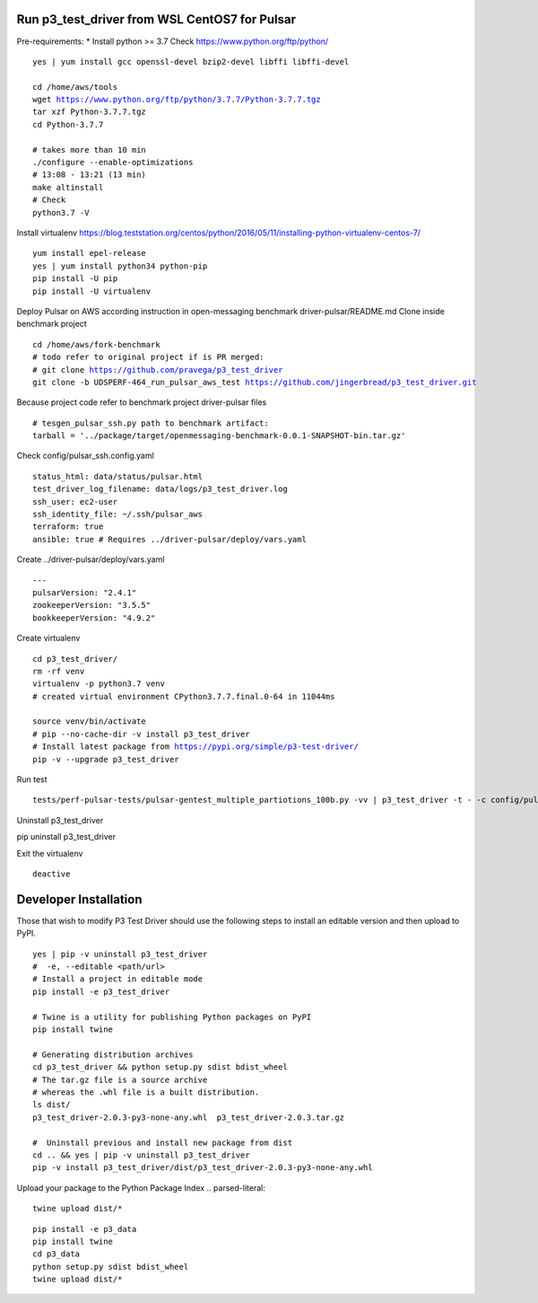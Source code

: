 ***********************************************
Run p3_test_driver from WSL CentOS7 for Pulsar
***********************************************
Pre-requirements:
* Install python >= 3.7
Check https://www.python.org/ftp/python/

.. parsed-literal::
    yes | yum install gcc openssl-devel bzip2-devel libffi libffi-devel

    cd /home/aws/tools
    wget https://www.python.org/ftp/python/3.7.7/Python-3.7.7.tgz
    tar xzf Python-3.7.7.tgz
    cd Python-3.7.7

    # takes more than 10 min
    ./configure --enable-optimizations
    # 13:08 - 13:21 (13 min)
    make altinstall
    # Check
    python3.7 -V

Install virtualenv
https://blog.teststation.org/centos/python/2016/05/11/installing-python-virtualenv-centos-7/

.. parsed-literal::
    yum install epel-release
    yes | yum install python34 python-pip
    pip install -U pip
    pip install -U virtualenv

Deploy Pulsar on AWS according instruction in open-messaging benchmark driver-pulsar/README.md
Clone inside benchmark project

.. parsed-literal::
    cd /home/aws/fork-benchmark
    # todo refer to original project if is PR merged:
    # git clone https://github.com/pravega/p3_test_driver
    git clone -b UDSPERF-464_run_pulsar_aws_test https://github.com/jingerbread/p3_test_driver.git

Because project code refer to benchmark project driver-pulsar files

.. parsed-literal::
    # tesgen_pulsar_ssh.py path to benchmark artifact:
    tarball = '../package/target/openmessaging-benchmark-0.0.1-SNAPSHOT-bin.tar.gz'

Check config/pulsar_ssh.config.yaml

.. parsed-literal::
    status_html: data/status/pulsar.html
    test_driver_log_filename: data/logs/p3_test_driver.log
    ssh_user: ec2-user
    ssh_identity_file: ~/.ssh/pulsar_aws
    terraform: true
    ansible: true # Requires ../driver-pulsar/deploy/vars.yaml

Create ../driver-pulsar/deploy/vars.yaml

.. parsed-literal::
    ---
    pulsarVersion: "2.4.1"
    zookeeperVersion: "3.5.5"
    bookkeeperVersion: "4.9.2"

Create virtualenv

.. parsed-literal::
    cd p3_test_driver/
    rm -rf venv
    virtualenv -p python3.7 venv
    # created virtual environment CPython3.7.7.final.0-64 in 11044ms

    source venv/bin/activate
    # pip --no-cache-dir -v install p3_test_driver
    # Install latest package from https://pypi.org/simple/p3-test-driver/
    pip -v --upgrade p3_test_driver

Run test

.. parsed-literal::
     tests/perf-pulsar-tests/pulsar-gentest_multiple_partiotions_100b.py -vv | p3_test_driver -t - -c config/pulsar_ssh.config.yaml

Uninstall p3_test_driver

.. parsed-literal::
pip uninstall p3_test_driver

Exit the virtualenv

.. parsed-literal::
     deactive

**********************
Developer Installation
**********************

Those that wish to modify P3 Test Driver should use the following steps to install
an editable version and then upload to PyPI.

.. parsed-literal::
    yes | pip -v uninstall p3_test_driver
    #  -e, --editable <path/url>
    # Install a project in editable mode
    pip install -e p3_test_driver

    # Twine is a utility for publishing Python packages on PyPI
    pip install twine

    # Generating distribution archives
    cd p3_test_driver && python setup.py sdist bdist_wheel
    # The tar.gz file is a source archive
    # whereas the .whl file is a built distribution.
    ls dist/
    p3_test_driver-2.0.3-py3-none-any.whl  p3_test_driver-2.0.3.tar.gz

    #  Uninstall previous and install new package from dist
    cd .. && yes | pip -v uninstall p3_test_driver
    pip -v install p3_test_driver/dist/p3_test_driver-2.0.3-py3-none-any.whl

Upload your package to the Python Package Index
.. parsed-literal::
    twine upload dist/*

.. parsed-literal::
    pip install -e p3_data
    pip install twine
    cd p3_data
    python setup.py sdist bdist_wheel
    twine upload dist/*